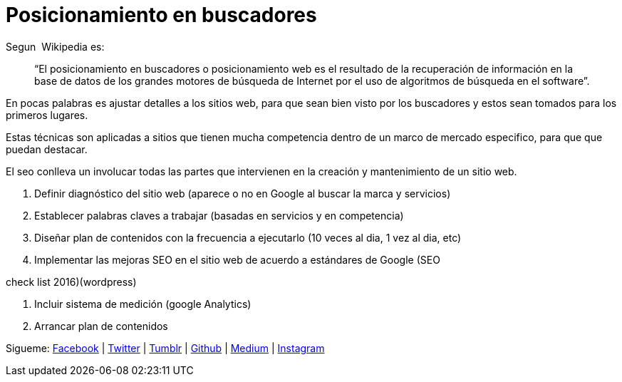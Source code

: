 = Posicionamiento en buscadores

:hp-image: http://photo.foter.com/photos/25/seo-myths.jpg
:hp-tags: software, data,browser


Segun  Wikipedia es: 

> “El posicionamiento en buscadores o posicionamiento web es el resultado de la recuperación de información en la base de datos de los grandes motores de búsqueda de Internet por el uso de algoritmos de búsqueda en el software”.

En pocas palabras es ajustar detalles a los sitios web, para que sean bien visto por los buscadores y estos sean tomados para los primeros lugares.

Estas técnicas son aplicadas a sitios que tienen mucha competencia dentro de un marco de mercado especifico, para que que puedan destacar.

El seo conlleva un involucar todas las partes que intervienen en la creación y mantenimiento de un sitio web.


. Definir diagnóstico del sitio web (aparece o no en Google al buscar la marca y servicios)

. Establecer palabras claves a trabajar (basadas en servicios y en competencia)

. Diseñar plan de contenidos con la frecuencia a ejecutarlo (10 veces al dia, 1 vez al dia, etc)

. Implementar las mejoras SEO en el sitio web de acuerdo a estándares de Google (SEO

check list 2016)(wordpress)

. Incluir sistema de medición (google Analytics)

. Arrancar plan de contenidos


Sigueme: http://fb.com/elidiazgt[Facebook] | http://twitter.com/elidiazgt[Twitter] | http://elidiazgt.tumblr.com[Tumblr] | http://github.com/elidiazgt[Github] |  http://medium.com/@elidiazgt[Medium]  |  http://instagram.com/elidiazgt[Instagram]

